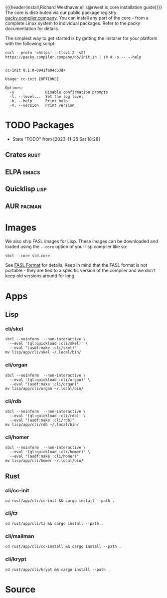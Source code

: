 {{{header(install,Richard Westhaver,ellis@rwest.io,core installation
guide)}}} 
The core is distributed via our public package registry:
[[https://packy.compiler.company][packy.compiler.company]]. You can install any part of the core - from a
complete Linux system to individual packages. Refer to the packy
documentation for details.

The simplest way to get started is by getting the installer for your
platform with the following script:

#+begin_src shell :results pp replace :exports both :noeval t
curl --proto '=https' --tlsv1.2 -sSf https://packy.compiler.company/do/init.sh | sh # -s -- --help
#+end_src

#+RESULTS:
#+begin_example

cc-init 0.1.0-0941fa04c53d+

Usage: cc-init [OPTIONS]

Options:
  -y              Disable confirmation prompts
  -l, --level...  Set the log level
  -h, --help      Print help
  -V, --version   Print version
#+end_example
* TODO Packages
- State "TODO"       from              [2023-11-25 Sat 18:28]
** Crates                                                              :rust:
** ELPA                                                               :emacs:
** Quicklisp                                                           :lisp:
** AUR                                                               :pacman:
* Images
We also ship FASL images for Lisp. These images can be downloaded and
loaded using the =--core= option of your lisp compiler like so:

#+begin_src shell
sbcl --core std.core
#+end_src

See [[https://www.sbcl.org/manual/#FASL-Format][FASL Format]] for details. Keep in mind that the FASL format is not
portable - they are tied to a specific version of the compiler and we
don't keep old versions around for long.
* Apps
** Lisp
*** cli/skel
#+begin_src shell :results pp replace :exports code
  sbcl --noinform  --non-interactive \
    --eval '(ql:quickload :cli/skel)' \
    --eval "(asdf:make :cli/skel)"
  mv lisp/app/cli/skel ~/.local/bin/
#+end_src

#+RESULTS:
#+begin_example
To load "cli/skel":
  Load 1 ASDF system:
    cli/skel
; Loading "cli/skel"
..................................................
[package rocksdb/pkg].............................
[package nlp/data]................................
[package nlp/stem/porter].........................
[package nlp/tokenize]............................
[package nlp/doc].................................
[package nlp/textrank]............................
[package nlp/dbscan]..............................
[package nlp/section].............................
[package skel/core/virt]..........................
[package skel/core/vm]............................
[package skel/comp/make]..........................
[package skel/comp/containerfile].................
[package skel/comp/ignore]..
compressed 32768 bytes into 5078 at level 9
compressed 236388352 bytes into 9439837 at level 9
compressed 8388608 bytes into 2587546 at level 9
compressed 0 bytes into 9 at level 9
#+end_example

*** cli/organ
#+begin_src shell :results pp replace :exports code
  sbcl --noinform  --non-interactive \
    --eval '(ql:quickload :cli/organ)' \
    --eval "(asdf:make :cli/organ)"
  mv lisp/app/cli/organ ~/.local/bin/
#+end_src

#+RESULTS:
#+begin_example
To load "cli/organ":
  Load 1 ASDF system:
    cli/organ
; Loading "cli/organ"
..................................................
[package cli/organ].
compressed 32768 bytes into 5082 at level 9
compressed 236388352 bytes into 9296021 at level 9
compressed 8355840 bytes into 2571330 at level 9
compressed 0 bytes into 9 at level 9
#+end_example

*** cli/rdb
#+begin_src shell :results pp replace :exports code
  sbcl --noinform  --non-interactive \
    --eval '(ql:quickload :cli/rdb)' \
    --eval "(asdf:make :cli/rdb)"
  mv lisp/app/cli/rdb ~/.local/bin/
#+end_src

#+RESULTS:
: To load "cli/rdb":
:   Load 1 ASDF system:
:     cli/rdb
: ; Loading "cli/rdb"
: ..
: compressed 32768 bytes into 5087 at level 9
: compressed 236388352 bytes into 9214043 at level 9
: compressed 8257536 bytes into 2554086 at level 9
: compressed 0 bytes into 9 at level 9

*** cli/homer
#+begin_src shell :results pp replace :exports code
  sbcl --noinform  --non-interactive \
    --eval '(ql:quickload :cli/homer)' \
    --eval "(asdf:make :cli/homer)"
  mv lisp/app/cli/homer ~/.local/bin/
#+end_src

#+RESULTS:
#+begin_example
To load "cli/homer":
  Load 1 ASDF system:
    cli/homer
; Loading "cli/homer"
..................................................
[package cli/homer]
compressed 32768 bytes into 5074 at level 9
compressed 236388352 bytes into 9388341 at level 9
compressed 8388608 bytes into 2586302 at level 9
compressed 0 bytes into 9 at level 9
#+end_example

** Rust
*** cli/cc-init
#+begin_src shell :results output pp :exports code
  cd rust/app/cli/cc-init && cargo install --path .
#+end_src

#+RESULTS:

*** cli/tz
#+begin_src shell :results output pp :exports code
  cd rust/app/cli/tz && cargo install --path .
#+end_src

#+RESULTS:

*** cli/mailman
#+begin_src shell :results output pp :exports code
  cd rust/app/cli/cc-install && cargo install --path .
#+end_src

#+RESULTS:

*** cli/krypt
#+begin_src shell :results output pp :exports code
  cd rust/app/cli/krypt && cargo install --path .
#+end_src

#+RESULTS:

* Source

